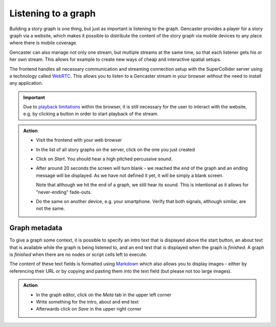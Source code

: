Listening to a graph
====================

Building a story graph is one thing, but just as important is listening to the graph.
Gencaster provides a player for a story graph via a website, which makes it possible to distribute the content of the story graph via mobile devices to any place where there is mobile coverage.

Gencaster can also manage not only one stream, but multiple streams at the same time, so that each listener gets his or her own stream.
This allows for example to create new ways of cheap and interactive spatial setups.

The frontend handles all necessary communication and streaming connection setup with the SuperCollider server using a technology called `WebRTC <https://webrtc.org/>`_.
This allows you to listen to a Gencaster stream in your browser without the need to install any application.

.. important::

  Due to `playback limitations <https://developer.mozilla.org/en-US/docs/Web/Media/Autoplay_guide>`_ within the browser, it is still necessary for the user to interact with the website, e.g. by clicking a button in order to start playback of the stream.

.. admonition:: Action

    * Visit the frontend with your web browser
    * In the list of all story graphs on the server, click on the one you just created
    * Click on *Start*. You should hear a high pitched percussive sound.
    * After around 20 seconds the screen will turn blank - we reached the end of the graph
      and an ending message will be displayed.
      As we have not defined it yet, it will be simply a blank screen.

      Note that although we hit the end of a graph, we still hear its sound.
      This is intentional as it allows for "never-ending" fade-outs.
    * Do the same on another device, e.g. your smartphone.
      Verify that both signals, although similar, are not the same.

Graph metadata
--------------

To give a graph some context, it is possible to specify an intro text that is displayed above the start button, an about text that is available while the graph is being listened to, and an end text that is displayed when the graph is *finished*.
A graph is *finished* when there are no nodes or script cells left to execute.

The content of these text fields is formatted using `Markdown <https://www.markdownguide.org/basic-syntax/>`_ which also allows you to display images - either by referencing their URL or by copying and pasting them into the text field (but please not too large images).

.. admonition:: Action

    * In the graph editor, click on the *Meta* tab in the upper left corner
    * Write something for the intro, about and end text
    * Afterwards click on *Save* in the upper right corner
